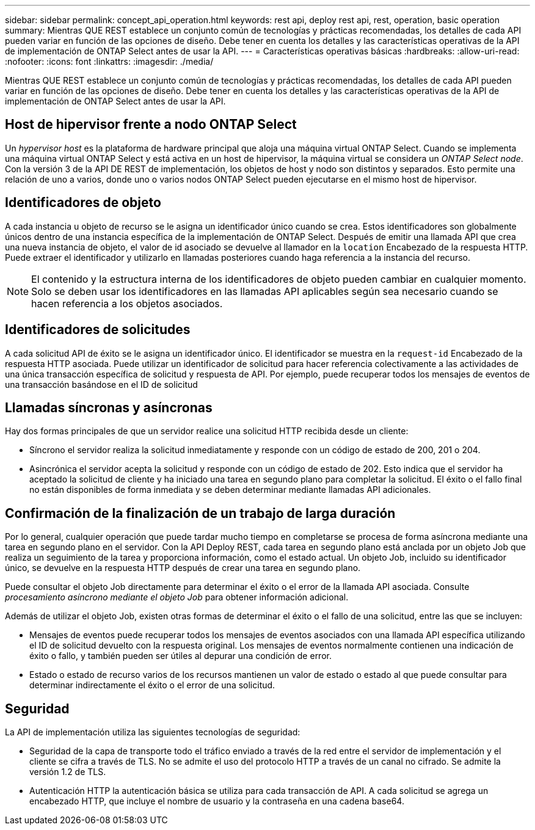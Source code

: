 ---
sidebar: sidebar 
permalink: concept_api_operation.html 
keywords: rest api, deploy rest api, rest, operation, basic operation 
summary: Mientras QUE REST establece un conjunto común de tecnologías y prácticas recomendadas, los detalles de cada API pueden variar en función de las opciones de diseño. Debe tener en cuenta los detalles y las características operativas de la API de implementación de ONTAP Select antes de usar la API. 
---
= Características operativas básicas
:hardbreaks:
:allow-uri-read: 
:nofooter: 
:icons: font
:linkattrs: 
:imagesdir: ./media/


[role="lead"]
Mientras QUE REST establece un conjunto común de tecnologías y prácticas recomendadas, los detalles de cada API pueden variar en función de las opciones de diseño. Debe tener en cuenta los detalles y las características operativas de la API de implementación de ONTAP Select antes de usar la API.



== Host de hipervisor frente a nodo ONTAP Select

Un _hypervisor host_ es la plataforma de hardware principal que aloja una máquina virtual ONTAP Select. Cuando se implementa una máquina virtual ONTAP Select y está activa en un host de hipervisor, la máquina virtual se considera un _ONTAP Select node_. Con la versión 3 de la API DE REST de implementación, los objetos de host y nodo son distintos y separados. Esto permite una relación de uno a varios, donde uno o varios nodos ONTAP Select pueden ejecutarse en el mismo host de hipervisor.



== Identificadores de objeto

A cada instancia u objeto de recurso se le asigna un identificador único cuando se crea. Estos identificadores son globalmente únicos dentro de una instancia específica de la implementación de ONTAP Select. Después de emitir una llamada API que crea una nueva instancia de objeto, el valor de id asociado se devuelve al llamador en la `location` Encabezado de la respuesta HTTP. Puede extraer el identificador y utilizarlo en llamadas posteriores cuando haga referencia a la instancia del recurso.


NOTE: El contenido y la estructura interna de los identificadores de objeto pueden cambiar en cualquier momento. Solo se deben usar los identificadores en las llamadas API aplicables según sea necesario cuando se hacen referencia a los objetos asociados.



== Identificadores de solicitudes

A cada solicitud API de éxito se le asigna un identificador único. El identificador se muestra en la `request-id` Encabezado de la respuesta HTTP asociada. Puede utilizar un identificador de solicitud para hacer referencia colectivamente a las actividades de una única transacción específica de solicitud y respuesta de API. Por ejemplo, puede recuperar todos los mensajes de eventos de una transacción basándose en el ID de solicitud



== Llamadas síncronas y asíncronas

Hay dos formas principales de que un servidor realice una solicitud HTTP recibida desde un cliente:

* Síncrono el servidor realiza la solicitud inmediatamente y responde con un código de estado de 200, 201 o 204.
* Asincrónica el servidor acepta la solicitud y responde con un código de estado de 202. Esto indica que el servidor ha aceptado la solicitud de cliente y ha iniciado una tarea en segundo plano para completar la solicitud. El éxito o el fallo final no están disponibles de forma inmediata y se deben determinar mediante llamadas API adicionales.




== Confirmación de la finalización de un trabajo de larga duración

Por lo general, cualquier operación que puede tardar mucho tiempo en completarse se procesa de forma asíncrona mediante una tarea en segundo plano en el servidor. Con la API Deploy REST, cada tarea en segundo plano está anclada por un objeto Job que realiza un seguimiento de la tarea y proporciona información, como el estado actual. Un objeto Job, incluido su identificador único, se devuelve en la respuesta HTTP después de crear una tarea en segundo plano.

Puede consultar el objeto Job directamente para determinar el éxito o el error de la llamada API asociada. Consulte _procesamiento asíncrono mediante el objeto Job_ para obtener información adicional.

Además de utilizar el objeto Job, existen otras formas de determinar el éxito o el fallo de una solicitud, entre las que se incluyen:

* Mensajes de eventos puede recuperar todos los mensajes de eventos asociados con una llamada API específica utilizando el ID de solicitud devuelto con la respuesta original. Los mensajes de eventos normalmente contienen una indicación de éxito o fallo, y también pueden ser útiles al depurar una condición de error.
* Estado o estado de recurso varios de los recursos mantienen un valor de estado o estado al que puede consultar para determinar indirectamente el éxito o el error de una solicitud.




== Seguridad

La API de implementación utiliza las siguientes tecnologías de seguridad:

* Seguridad de la capa de transporte todo el tráfico enviado a través de la red entre el servidor de implementación y el cliente se cifra a través de TLS. No se admite el uso del protocolo HTTP a través de un canal no cifrado. Se admite la versión 1.2 de TLS.
* Autenticación HTTP la autenticación básica se utiliza para cada transacción de API. A cada solicitud se agrega un encabezado HTTP, que incluye el nombre de usuario y la contraseña en una cadena base64.

